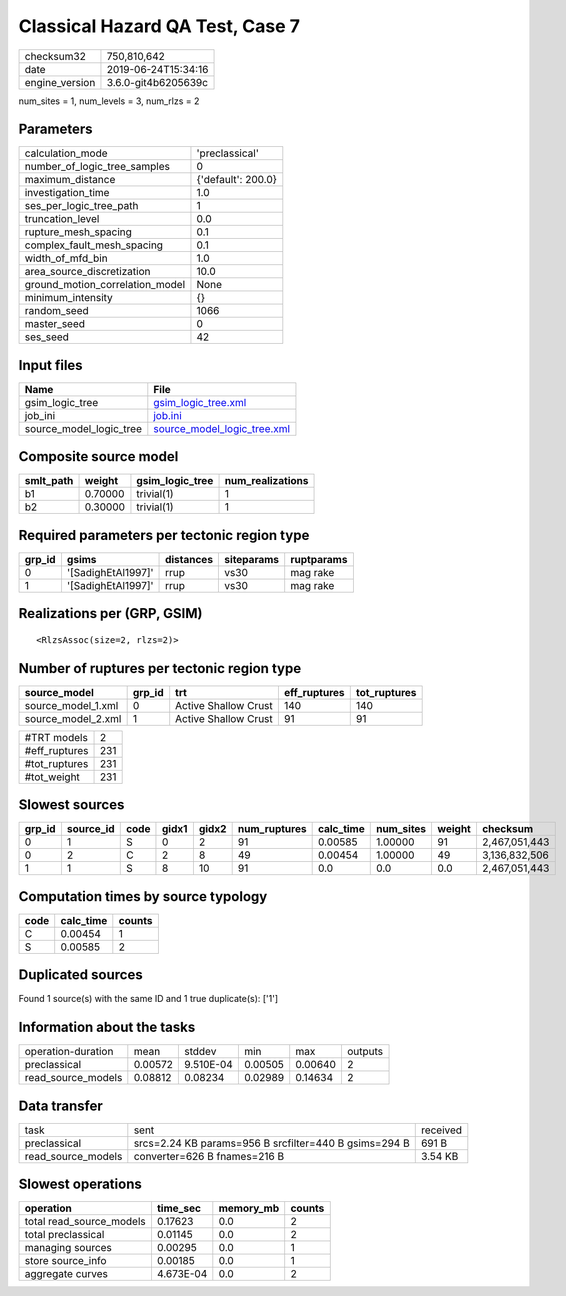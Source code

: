 Classical Hazard QA Test, Case 7
================================

============== ===================
checksum32     750,810,642        
date           2019-06-24T15:34:16
engine_version 3.6.0-git4b6205639c
============== ===================

num_sites = 1, num_levels = 3, num_rlzs = 2

Parameters
----------
=============================== ==================
calculation_mode                'preclassical'    
number_of_logic_tree_samples    0                 
maximum_distance                {'default': 200.0}
investigation_time              1.0               
ses_per_logic_tree_path         1                 
truncation_level                0.0               
rupture_mesh_spacing            0.1               
complex_fault_mesh_spacing      0.1               
width_of_mfd_bin                1.0               
area_source_discretization      10.0              
ground_motion_correlation_model None              
minimum_intensity               {}                
random_seed                     1066              
master_seed                     0                 
ses_seed                        42                
=============================== ==================

Input files
-----------
======================= ============================================================
Name                    File                                                        
======================= ============================================================
gsim_logic_tree         `gsim_logic_tree.xml <gsim_logic_tree.xml>`_                
job_ini                 `job.ini <job.ini>`_                                        
source_model_logic_tree `source_model_logic_tree.xml <source_model_logic_tree.xml>`_
======================= ============================================================

Composite source model
----------------------
========= ======= =============== ================
smlt_path weight  gsim_logic_tree num_realizations
========= ======= =============== ================
b1        0.70000 trivial(1)      1               
b2        0.30000 trivial(1)      1               
========= ======= =============== ================

Required parameters per tectonic region type
--------------------------------------------
====== ================== ========= ========== ==========
grp_id gsims              distances siteparams ruptparams
====== ================== ========= ========== ==========
0      '[SadighEtAl1997]' rrup      vs30       mag rake  
1      '[SadighEtAl1997]' rrup      vs30       mag rake  
====== ================== ========= ========== ==========

Realizations per (GRP, GSIM)
----------------------------

::

  <RlzsAssoc(size=2, rlzs=2)>

Number of ruptures per tectonic region type
-------------------------------------------
================== ====== ==================== ============ ============
source_model       grp_id trt                  eff_ruptures tot_ruptures
================== ====== ==================== ============ ============
source_model_1.xml 0      Active Shallow Crust 140          140         
source_model_2.xml 1      Active Shallow Crust 91           91          
================== ====== ==================== ============ ============

============= ===
#TRT models   2  
#eff_ruptures 231
#tot_ruptures 231
#tot_weight   231
============= ===

Slowest sources
---------------
====== ========= ==== ===== ===== ============ ========= ========= ====== =============
grp_id source_id code gidx1 gidx2 num_ruptures calc_time num_sites weight checksum     
====== ========= ==== ===== ===== ============ ========= ========= ====== =============
0      1         S    0     2     91           0.00585   1.00000   91     2,467,051,443
0      2         C    2     8     49           0.00454   1.00000   49     3,136,832,506
1      1         S    8     10    91           0.0       0.0       0.0    2,467,051,443
====== ========= ==== ===== ===== ============ ========= ========= ====== =============

Computation times by source typology
------------------------------------
==== ========= ======
code calc_time counts
==== ========= ======
C    0.00454   1     
S    0.00585   2     
==== ========= ======

Duplicated sources
------------------
Found 1 source(s) with the same ID and 1 true duplicate(s): ['1']

Information about the tasks
---------------------------
================== ======= ========= ======= ======= =======
operation-duration mean    stddev    min     max     outputs
preclassical       0.00572 9.510E-04 0.00505 0.00640 2      
read_source_models 0.08812 0.08234   0.02989 0.14634 2      
================== ======= ========= ======= ======= =======

Data transfer
-------------
================== ===================================================== ========
task               sent                                                  received
preclassical       srcs=2.24 KB params=956 B srcfilter=440 B gsims=294 B 691 B   
read_source_models converter=626 B fnames=216 B                          3.54 KB 
================== ===================================================== ========

Slowest operations
------------------
======================== ========= ========= ======
operation                time_sec  memory_mb counts
======================== ========= ========= ======
total read_source_models 0.17623   0.0       2     
total preclassical       0.01145   0.0       2     
managing sources         0.00295   0.0       1     
store source_info        0.00185   0.0       1     
aggregate curves         4.673E-04 0.0       2     
======================== ========= ========= ======
